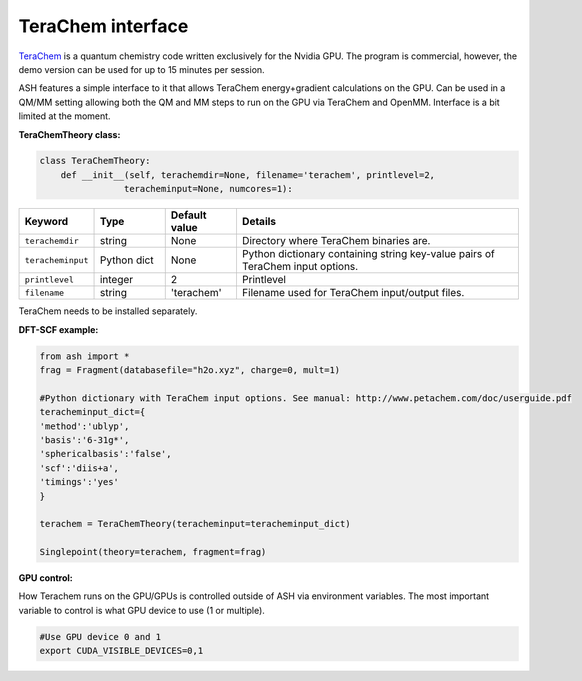 TeraChem interface
======================================

`TeraChem <http://www.petachem.com/products.html>`_  is a quantum chemistry code written exclusively for the Nvidia GPU.
The program is commercial, however, the demo version can be used for up to 15 minutes per session.

ASH features a simple interface to it that allows TeraChem energy+gradient calculations on the GPU.
Can be used in a QM/MM setting allowing both the QM and MM steps to run on the GPU via TeraChem and OpenMM. 
Interface is a bit limited at the moment.

**TeraChemTheory class:**

.. code-block:: python
    
  class TeraChemTheory:
      def __init__(self, terachemdir=None, filename='terachem', printlevel=2,
                  teracheminput=None, numcores=1):

.. list-table::
   :widths: 15 15 15 60
   :header-rows: 1

   * - Keyword
     - Type
     - Default value
     - Details
   * - ``terachemdir``
     - string
     - None
     - Directory where TeraChem binaries are.
   * - ``teracheminput``
     - Python dict
     - None
     - Python dictionary containing string key-value pairs of TeraChem input options.
   * - ``printlevel``
     - integer
     - 2
     - Printlevel
   * - ``filename``
     - string
     - 'terachem'
     - Filename used for TeraChem input/output files.


TeraChem needs to be installed separately.

**DFT-SCF example:**

.. code-block:: python

    from ash import *
    frag = Fragment(databasefile="h2o.xyz", charge=0, mult=1)

    #Python dictionary with TeraChem input options. See manual: http://www.petachem.com/doc/userguide.pdf
    teracheminput_dict={
    'method':'ublyp',
    'basis':'6-31g*',
    'sphericalbasis':'false',
    'scf':'diis+a',
    'timings':'yes'
    }

    terachem = TeraChemTheory(teracheminput=teracheminput_dict)

    Singlepoint(theory=terachem, fragment=frag)

**GPU control:**

How Terachem runs on the GPU/GPUs is controlled outside of ASH via environment variables.
The most important variable to control is what GPU device to use (1 or multiple).

.. code-block:: text

    #Use GPU device 0 and 1
    export CUDA_VISIBLE_DEVICES=0,1

